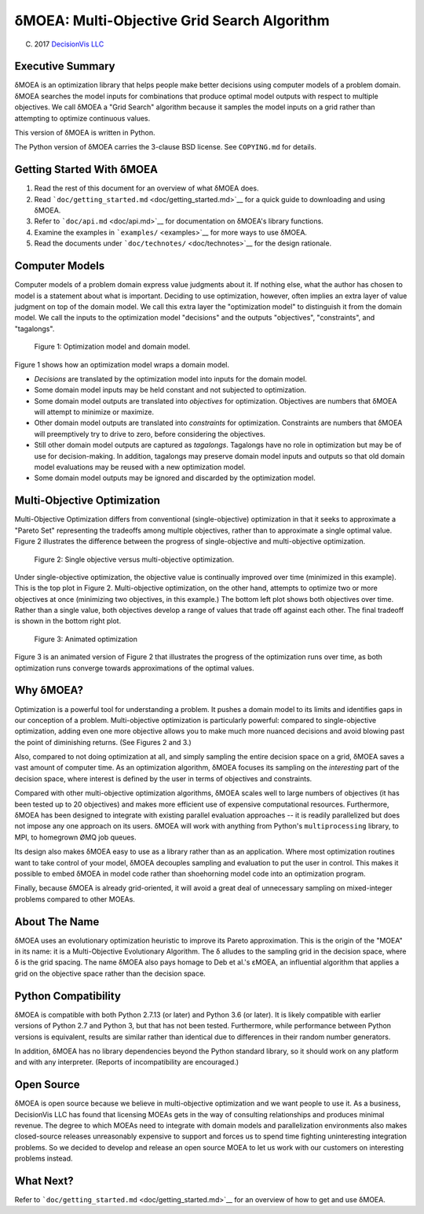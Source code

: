 δMOEA: Multi-Objective Grid Search Algorithm
============================================

(C) 2017 `DecisionVis LLC <http://www.decisionvis.com>`__

Executive Summary
-----------------

δMOEA is an optimization library that helps people make better decisions
using computer models of a problem domain. δMOEA searches the model
inputs for combinations that produce optimal model outputs with respect
to multiple objectives. We call δMOEA a "Grid Search" algorithm because
it samples the model inputs on a grid rather than attempting to optimize
continuous values.

This version of δMOEA is written in Python.

The Python version of δMOEA carries the 3-clause BSD license. See
``COPYING.md`` for details.

Getting Started With δMOEA
--------------------------

1. Read the rest of this document for an overview of what δMOEA does.
2. Read ```doc/getting_started.md`` <doc/getting_started.md>`__ for a
   quick guide to downloading and using δMOEA.
3. Refer to ```doc/api.md`` <doc/api.md>`__ for documentation on δMOEA's
   library functions.
4. Examine the examples in ```examples/`` <examples>`__ for more ways to
   use δMOEA.
5. Read the documents under ```doc/technotes/`` <doc/technotes>`__ for
   the design rationale.

Computer Models
---------------

Computer models of a problem domain express value judgments about it. If
nothing else, what the author has chosen to model is a statement about
what is important. Deciding to use optimization, however, often implies
an extra layer of value judgment on top of the domain model. We call
this extra layer the "optimization model" to distinguish it from the
domain model. We call the inputs to the optimization model "decisions"
and the outputs "objectives", "constraints", and "tagalongs".

.. figure:: doc/img/model.svg
   :alt: Figure 1: Optimization model and domain model.

   Figure 1: Optimization model and domain model.

Figure 1 shows how an optimization model wraps a domain model.

-  *Decisions* are translated by the optimization model into inputs for
   the domain model.
-  Some domain model inputs may be held constant and not subjected to
   optimization.
-  Some domain model outputs are translated into *objectives* for
   optimization. Objectives are numbers that δMOEA will attempt to
   minimize or maximize.
-  Other domain model outputs are translated into *constraints* for
   optimization. Constraints are numbers that δMOEA will preemptively
   try to drive to zero, before considering the objectives.
-  Still other domain model outputs are captured as *tagalongs*.
   Tagalongs have no role in optimization but may be of use for
   decision-making. In addition, tagalongs may preserve domain model
   inputs and outputs so that old domain model evaluations may be reused
   with a new optimization model.
-  Some domain model outputs may be ignored and discarded by the
   optimization model.

Multi-Objective Optimization
----------------------------

Multi-Objective Optimization differs from conventional
(single-objective) optimization in that it seeks to approximate a
"Pareto Set" representing the tradeoffs among multiple objectives,
rather than to approximate a single optimal value. Figure 2 illustrates
the difference between the progress of single-objective and
multi-objective optimization.

.. figure:: doc/img/multiobjective.svg
   :alt: Figure 2: Single objective versus multi-objective optimization.

   Figure 2: Single objective versus multi-objective optimization.

Under single-objective optimization, the objective value is continually
improved over time (minimized in this example). This is the top plot in
Figure 2. Multi-objective optimization, on the other hand, attempts to
optimize two or more objectives at once (minimizing two objectives, in
this example.) The bottom left plot shows both objectives over time.
Rather than a single value, both objectives develop a range of values
that trade off against each other. The final tradeoff is shown in the
bottom right plot.

.. figure:: doc/img/animated_optimization.gif
   :alt: Figure 3: Animated optimization

   Figure 3: Animated optimization

Figure 3 is an animated version of Figure 2 that illustrates the
progress of the optimization runs over time, as both optimization runs
converge towards approximations of the optimal values.

Why δMOEA?
----------

Optimization is a powerful tool for understanding a problem. It pushes a
domain model to its limits and identifies gaps in our conception of a
problem. Multi-objective optimization is particularly powerful: compared
to single-objective optimization, adding even one more objective allows
you to make much more nuanced decisions and avoid blowing past the point
of diminishing returns. (See Figures 2 and 3.)

Also, compared to not doing optimization at all, and simply sampling the
entire decision space on a grid, δMOEA saves a vast amount of computer
time. As an optimization algorithm, δMOEA focuses its sampling on the
*interesting* part of the decision space, where interest is defined by
the user in terms of objectives and constraints.

Compared with other multi-objective optimization algorithms, δMOEA
scales well to large numbers of objectives (it has been tested up to 20
objectives) and makes more efficient use of expensive computational
resources. Furthermore, δMOEA has been designed to integrate with
existing parallel evaluation approaches -- it is readily parallelized
but does not impose any one approach on its users. δMOEA will work with
anything from Python's ``multiprocessing`` library, to MPI, to homegrown
ØMQ job queues.

Its design also makes δMOEA easy to use as a library rather than as an
application. Where most optimization routines want to take control of
your model, δMOEA decouples sampling and evaluation to put the user in
control. This makes it possible to embed δMOEA in model code rather than
shoehorning model code into an optimization program.

Finally, because δMOEA is already grid-oriented, it will avoid a great
deal of unnecessary sampling on mixed-integer problems compared to other
MOEAs.

About The Name
--------------

δMOEA uses an evolutionary optimization heuristic to improve its Pareto
approximation. This is the origin of the "MOEA" in its name: it is a
Multi-Objective Evolutionary Algorithm. The δ alludes to the sampling
grid in the decision space, where δ is the grid spacing. The name δMOEA
also pays homage to Deb et al.'s εMOEA, an influential algorithm that
applies a grid on the objective space rather than the decision space.

Python Compatibility
--------------------

δMOEA is compatible with both Python 2.7.13 (or later) and Python 3.6
(or later). It is likely compatible with earlier versions of Python 2.7
and Python 3, but that has not been tested. Furthermore, while
performance between Python versions is equivalent, results are similar
rather than identical due to differences in their random number
generators.

In addition, δMOEA has no library dependencies beyond the Python
standard library, so it should work on any platform and with any
interpreter. (Reports of incompatibility are encouraged.)

Open Source
-----------

δMOEA is open source because we believe in multi-objective optimization
and we want people to use it. As a business, DecisionVis LLC has found
that licensing MOEAs gets in the way of consulting relationships and
produces minimal revenue. The degree to which MOEAs need to integrate
with domain models and parallelization environments also makes
closed-source releases unreasonably expensive to support and forces us
to spend time fighting uninteresting integration problems. So we decided
to develop and release an open source MOEA to let us work with our
customers on interesting problems instead.

What Next?
----------

Refer to ```doc/getting_started.md`` <doc/getting_started.md>`__ for an
overview of how to get and use δMOEA.
